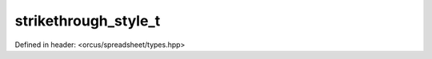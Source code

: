 strikethrough_style_t
=====================

Defined in header: <orcus/spreadsheet/types.hpp>

.. doxygenenum:: orcus::spreadsheet::strikethrough_style_t